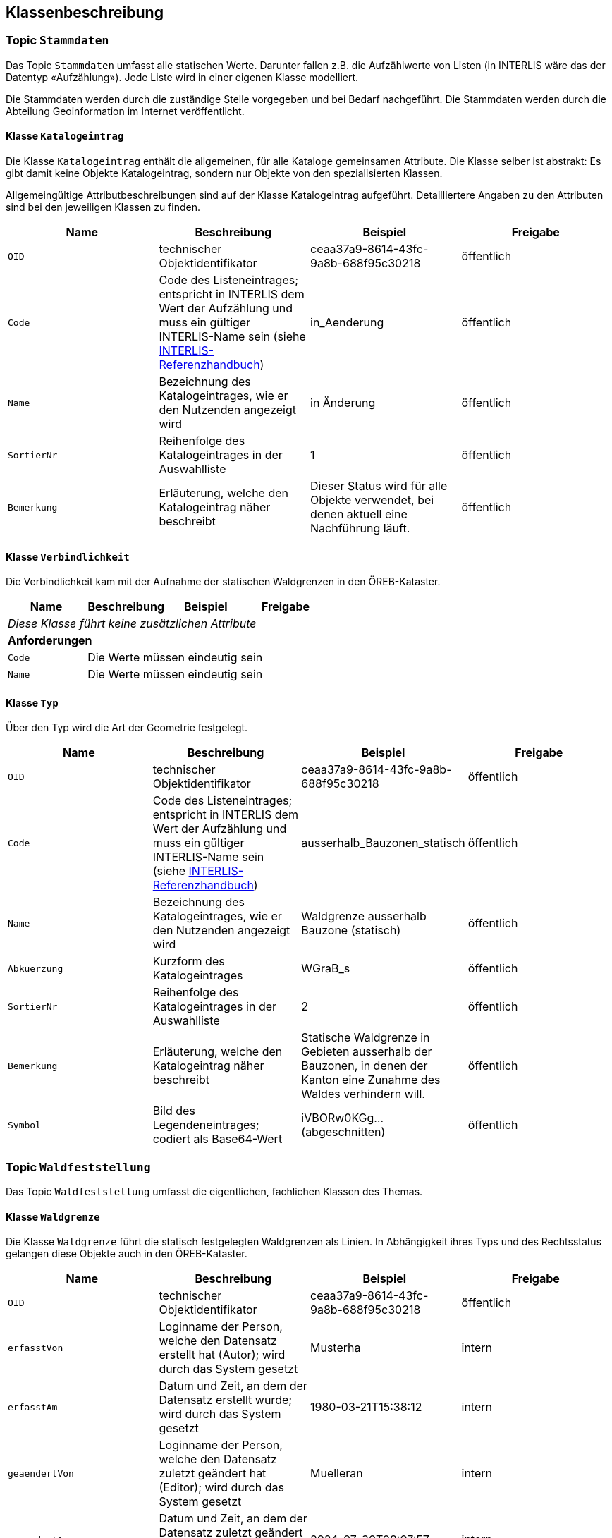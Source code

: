 == Klassenbeschreibung
=== Topic `+Stammdaten+`
Das Topic `+Stammdaten+` umfasst alle statischen Werte. Darunter fallen z.B. die Aufzählwerte von Listen (in INTERLIS wäre das der Datentyp «Aufzählung»). Jede Liste wird in einer eigenen Klasse modelliert. +

Die Stammdaten werden durch die zuständige Stelle vorgegeben und bei Bedarf nachgeführt. Die Stammdaten werden durch die Abteilung Geoinformation im Internet veröffentlicht.

==== Klasse `+Katalogeintrag+`
Die Klasse `+Katalogeintrag+` enthält die allgemeinen, für alle Kataloge gemeinsamen Attribute. Die Klasse selber ist abstrakt: Es gibt damit keine Objekte +Katalogeintrag+, sondern nur Objekte von den spezialisierten Klassen. +

Allgemeingültige Attributbeschreibungen sind auf der Klasse +Katalogeintrag+ aufgeführt. Detailliertere Angaben zu den Attributen sind bei den jeweiligen Klassen zu finden.

[cols=4*,options="header"]
|===
| Name | Beschreibung | Beispiel | Freigabe
m| OID
| technischer Objektidentifikator
| ceaa37a9-8614-43fc-9a8b-688f95c30218
| öffentlich
m| Code
| Code des Listeneintrages; entspricht in INTERLIS dem Wert der Aufzählung und muss ein gültiger INTERLIS-Name sein (siehe https://www.interlis.ch/dokumentation[INTERLIS-Referenzhandbuch])
| in_Aenderung
| öffentlich
m| Name
| Bezeichnung des Katalogeintrages, wie er den Nutzenden angezeigt wird
| in Änderung
| öffentlich
m| SortierNr
| Reihenfolge des Katalogeintrages in der Auswahlliste
| 1
| öffentlich
m| Bemerkung
| Erläuterung, welche den Katalogeintrag näher beschreibt
| Dieser Status wird für alle Objekte verwendet, bei denen aktuell eine Nachführung läuft.
| öffentlich
|===

==== Klasse `+Verbindlichkeit+`
Die Verbindlichkeit kam mit der Aufnahme der statischen Waldgrenzen in den ÖREB-Kataster.

[cols=4*,options="header"]
|===
| Name | Beschreibung | Beispiel | Freigabe
4+| _Diese Klasse führt keine zusätzlichen Attribute_
4+| *Anforderungen*
m|Code
3+| Die Werte müssen eindeutig sein
m|Name
3+| Die Werte müssen eindeutig sein
|===

==== Klasse `+Typ+`
Über den Typ wird die Art der Geometrie festgelegt.

[cols=4*,options="header"]
|===
| Name | Beschreibung | Beispiel | Freigabe
m| OID
| technischer Objektidentifikator
| ceaa37a9-8614-43fc-9a8b-688f95c30218
| öffentlich
m| Code
| Code des Listeneintrages; entspricht in INTERLIS dem Wert der Aufzählung und muss ein gültiger INTERLIS-Name sein (siehe https://www.interlis.ch/dokumentation[INTERLIS-Referenzhandbuch])
| ausserhalb_Bauzonen_statisch
| öffentlich
m| Name
| Bezeichnung des Katalogeintrages, wie er den Nutzenden angezeigt wird
| Waldgrenze ausserhalb Bauzone (statisch)
| öffentlich
m| Abkuerzung
| Kurzform des Katalogeintrages
| WGraB_s
| öffentlich
m| SortierNr
| Reihenfolge des Katalogeintrages in der Auswahlliste
| 2
| öffentlich
m| Bemerkung
| Erläuterung, welche den Katalogeintrag näher beschreibt
| Statische Waldgrenze in Gebieten ausserhalb der Bauzonen, in denen der Kanton eine Zunahme des Waldes verhindern will.
| öffentlich
m| Symbol
| Bild des Legendeneintrages; codiert als Base64-Wert
| iVBORw0KGg... (abgeschnitten)
| öffentlich
|===

=== Topic `+Waldfeststellung+`
Das Topic `+Waldfeststellung+` umfasst die eigentlichen, fachlichen Klassen des Themas.

==== Klasse `+Waldgrenze+`
Die Klasse `+Waldgrenze+` führt die statisch festgelegten Waldgrenzen als Linien. In Abhängigkeit ihres Typs und des Rechtsstatus gelangen diese Objekte auch in den ÖREB-Kataster.
[cols=4*,options="header"]
|===
| Name | Beschreibung | Beispiel | Freigabe
m| OID
| technischer Objektidentifikator
| ceaa37a9-8614-43fc-9a8b-688f95c30218
| öffentlich
m| erfasstVon
| Loginname der Person, welche den Datensatz erstellt hat (Autor); wird durch das System gesetzt
| Musterha
| intern
m| erfasstAm
| Datum und Zeit, an dem der Datensatz erstellt wurde; wird durch das System gesetzt
| 1980-03-21T15:38:12
| intern
m| geaendertVon
| Loginname der Person, welche den Datensatz zuletzt geändert hat (Editor); wird durch das System gesetzt
| Muelleran
| intern
m| geaendertAm
| Datum und Zeit, an dem der Datensatz zuletzt geändert wurde; wird durch das System gesetzt
| 2024-07-30T08:07:57
| intern
m| gueltigVon
| Datum, an dem das Objekt rechtskräftig wurde bzw. wird. Es gilt der Zeitpunkt mittags um 12:00 Uhr. Das Datum kann sowohl in der Vergangenheit wie auch in der Zukunft liegen.
| 2024-01-01
| öffentlich
m| gueltigBis
| Datum, an dem das Objekt rechtskräftig aufgehoben wurde bzw. wird. Es gilt der Zeitpunkt mittags um 12:00 Uhr. Das Datum kann sowohl in der Vergangenheit wie auch in der Zukunft liegen.
| 2030-12-31
| öffentlich
m| Waldabstand
| Distanz von Bauten und Anlagen zur statischen Waldgrenze in Meter. Im Normalfall 15.
| 15
| öffentlich
m| Nebenbautenabstand
| Distanz von Nebenbauten zur statischen Waldgrenze in Meter.
| 10
| öffentlich
m| Rodungsnummer
| Nummer, welche eine Rodung kennzeichnet; dies dann, falls die Waldgrenze aufgrund einer Rodung bestimmt wurde
| RO123
| öffentlich
m| BemerkungIntern
| interne Bemerkung zum Objekt, die nur für die zuständige Stelle einsehbar ist
| Das ist eine interne Bemerkung
| intern
m| Bemerkung
| öffentliche Bemerkung zum Objekt
| Das ist eine öffentliche Bemerkung
| öffentlich
4+| *Geometrie*
m| Geometrie
| Geometrie der Waldgrenze als Linie
| (ohne Beispiel)
| öffentlich
|===

==== Klasse `+Stockgrenze+`
Objekte der Klasse `+Stockgrenze+` erden in der Regel durch einen Geometer im Feld eingemessen und als Liniengeometrie der zuständigen Stelle übermittelt. Im Anschluss werden aus den Strockgrenzen die Waldgrenzen abgeleitet. 
[cols=4*,options="header"]
|===
| Name | Beschreibung | Beispiel | Freigabe
m| OID
| technischer Objektidentifikator
| ceaa37a9-8614-43fc-9a8b-688f95c30218
| öffentlich
m| erfasstVon
| Loginname der Person, welche den Datensatz erstellt hat (Autor); wird durch das System gesetzt
| Musterha
| intern
m| erfasstAm
| Datum und Zeit, an dem der Datensatz erstellt wurde; wird durch das System gesetzt
| 1980-03-21T15:38:12
| intern
m| geaendertVon
| Loginname der Person, welche den Datensatz zuletzt geändert hat (Editor); wird durch das System gesetzt
| Muelleran
| intern
m| geaendertAm
| Datum und Zeit, an dem der Datensatz zuletzt geändert wurde; wird durch das System gesetzt
| 2024-07-30T08:07:57
| intern
m| Bemerkung
| Bemerkung zum Objekt
| Das ist eine Bemerkung
| öffentlich
4+| *Geometrie*
m| Geometrie
| Geometrie der Stockgrenze als Linie
| (ohne Beispiel)
| öffentlich
|===

==== Klasse `+Wirkbereich+`
Wirkbereiche sind Flächen entlang von statischen Waldgrenzen, in denen ein Bauverbot gilt. Die Wirkbereiche wurden eingeführt, damit der ÖREB-Katasterauszug korrekte Resultate ausweist. Eine statische Waldgrenze kanpp ausserhalb eines Grundstückes wird nur über den Verschnitt mit dem Wirkbereich korrekt als Eigentumsbeschränkung erkannt, nicht aber mit der Liniengeometrie.
[cols=4*,options="header"]
|===
| Name | Beschreibung | Beispiel | Freigabe
m| OID
| technischer Objektidentifikator
| ceaa37a9-8614-43fc-9a8b-688f95c30218
| öffentlich
m| erfasstVon
| Loginname der Person, welche den Datensatz erstellt hat (Autor); wird durch das System gesetzt
| Musterha
| intern
m| erfasstAm
| Datum und Zeit, an dem der Datensatz erstellt wurde; wird durch das System gesetzt
| 1980-03-21T15:38:12
| intern
m| geaendertVon
| Loginname der Person, welche den Datensatz zuletzt geändert hat (Editor); wird durch das System gesetzt
| Muelleran
| intern
m| geaendertAm
| Datum und Zeit, an dem der Datensatz zuletzt geändert wurde; wird durch das System gesetzt
| 2024-07-30T08:07:57
| intern
m| Bemerkung
| Bemerkung zum Objekt
| Das ist eine Bemerkung
| öffentlich
4+| *Geometrie*
m| Geometrie
| Geometrie des Wirkbereichs als Fläche
| (ohne Beispiel)
| öffentlich
|===

ifdef::backend-pdf[]
<<<
endif::[]
